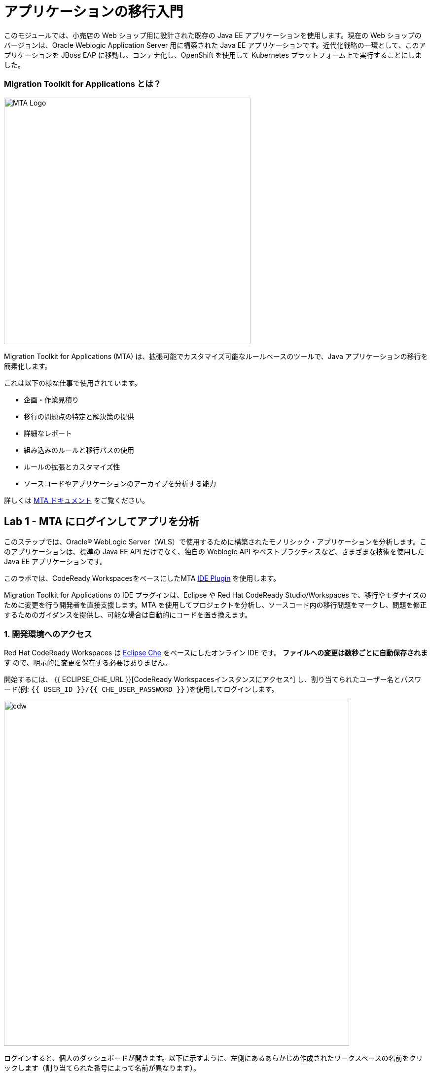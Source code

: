 = アプリケーションの移行入門 
:experimental:

このモジュールでは、小売店の Web ショップ用に設計された既存の Java EE アプリケーションを使用します。現在の Web ショップのバージョンは、Oracle Weblogic Application Server 用に構築された Java EE アプリケーションです。近代化戦略の一環として、このアプリケーションを JBoss EAP に移動し、コンテナ化し、OpenShift を使用して Kubernetes プラットフォーム上で実行することにしました。

=== Migration Toolkit for Applications とは？

image::rhamt_logo.png[MTA Logo, 500]

Migration Toolkit for Applications (MTA) は、拡張可能でカスタマイズ可能なルールベースのツールで、Java アプリケーションの移行を簡素化します。

これは以下の様な仕事で使用されています。

* 企画・作業見積り
* 移行の問題点の特定と解決策の提供
* 詳細なレポート
* 組み込みのルールと移行パスの使用
* ルールの拡張とカスタマイズ性
* ソースコードやアプリケーションのアーカイブを分析する能力

詳しくは https://access.redhat.com/documentation/en-us/migration_toolkit_for_applications/[MTA ドキュメント^] をご覧ください。

== Lab 1 - MTA にログインしてアプリを分析

このステップでは、Oracle® WebLogic Server（WLS）で使用するために構築されたモノリシック・アプリケーションを分析します。このアプリケーションは、標準の Java EE API だけでなく、独自の Weblogic API やベストプラクティスなど、さまざまな技術を使用した Java EE アプリケーションです。

このラボでは、CodeReady WorkspacesをベースにしたMTA https://access.redhat.com/documentation/en-us/migration_toolkit_for_applications/5.0/html-single/ide_plugin_guide/index[IDE Plugin^] を使用します。

Migration Toolkit for Applications の IDE プラグインは、Eclipse や Red Hat CodeReady Studio/Workspaces で、移行やモダナイズのために変更を行う開発者を直接支援します。MTA を使用してプロジェクトを分析し、ソースコード内の移行問題をマークし、問題を修正するためのガイダンスを提供し、可能な場合は自動的にコードを置き換えます。

=== 1. 開発環境へのアクセス

Red Hat CodeReady Workspaces は https://www.eclipse.org/che/[Eclipse Che^] をベースにしたオンライン IDE です。
*ファイルへの変更は数秒ごとに自動保存されます* ので、明示的に変更を保存する必要はありません。

開始するには、 {{ ECLIPSE_CHE_URL }}[CodeReady Workspacesインスタンスにアクセス^] し、割り当てられたユーザー名とパスワード(例: `{{ USER_ID }}/{{ CHE_USER_PASSWORD }}` )を使用してログインします。

image::che-login.png[cdw, 700]

ログインすると、個人のダッシュボードが開きます。以下に示すように、左側にあるあらかじめ作成されたワークスペースの名前をクリックします（割り当てられた番号によって名前が異なります）。

image::crw-landing.png[cdw, 700]

また、中央のワークスペースの名前をクリックして、画面右上の _Open_ と書かれた緑色の {{ USER_ID}}-namespace をクリックします。

image::crw-landing-start.png[cdw, 700]

数分後にワークスペースが開きます。

image::che-workspace.png[cdw, 900]

このIDEは、Eclipse Cheをベースにしています（ということは、MicroSoft VS Code editorをベースにしているということです）。

プロジェクトエクスプローラ、検索、バージョン管理(Gitなど)、デバッグ、その他のプラグインの間を移動するためのアイコンが左に表示されています。 このワークショップではこれらを使います。自由にクリックして何ができるか見てみてください。

image::crw-icons.png[cdw, 400]

[NOTE]
====
何かおかしくなったり表示が変わらない場合には、ブラウザタブを再読み込みして表示を更新してみてください。
====

CodeReady Workspaces の多くの機能は *Commands* からアクセスできます。いくつかのコマンドは、ホームページにリンクが張られています（例： _New File..._ 、 _Git Clone..._ など）。

メニューに表示されていないコマンドを実行したい場合は、 kbd:[F1] を押してコマンドウィンドウを開くか、従来通り kbd:[Control+SHIFT+P] （Mac OS Xでは kbd:[Command+SHIFT+P] ）を押してコマンドを実行することができます。

最初のプロジェクトをインポートしてみましょう。 **Git Clone...** をクリックします (または kbd:[F1] と入力して 'git' と入力し、自動補完された _Git Clone..._ をクリックします)。

image::che-workspace-gitclone.png[cdw, 900]

プロンプトの指示に従って、**Repository URL** に次の値を使用してください。 *FireFox* を使用している場合、最後に余分なスペースを貼り付けてしまう可能性があるので、貼り付けた後はバックスペースを押してください。

[source,none,role="copypaste"]
----
https://github.com/RedHat-Middleware-Workshops/cloud-native-workshop-v2m1-labs.git
----

image::crw-clone-repo.png[crw,900]

*Select Repository Location* をクリックしてから、*Add to Workpace* をクリックして下さい:

image::crw-add-workspace.png[crw, 600, align="center"]

プロジェクトはワークスペースにインポートされ、プロジェクト エクスプローラに表示されます。

image::crw-clone-explorer.png[crw,900]

==== 重要: 適切な Git ブランチをチェックアウトしてください。

プロジェクトファイルの正しいバージョンを使用していることを確認するには、CodeReadyターミナルでこのコマンドを実行してください。

[source,sh,role="copypaste"]
----
cd $CHE_PROJECTS_ROOT/cloud-native-workshop-v2m1-labs && git checkout ocp-4.5
----

[NOTE]
====
CodeReady ワークスペースのターミナルウィンドウについて。Developer ワークスペースで実行しているコンテナのいずれかのターミナルウィンドウを開くことができます。これらのラボの残りの部分については、ターミナルでコマンドを実行する必要がある場合はいつでも、右側の **>_New Terminal** コマンドを使用できます。

image::codeready-workspace-terminal.png[codeready-workspace-terminal, 700]
====

=== 2. コンフィグレーションエディタを使用して分析方法を指定します。

左側の `MTA Explorer` アイコンをクリックして `+` アイコンをクリックすると、新しい MTA の設定が追加されます。

image::mta_newconf.png[MTA Landing Page, 500]

[NOTE]
====
アイコンが表示されない場合は、 _MIGRATION TOOLKIT FOR APPLICATIONS_ メニューを右クリックして *Explorer* のチェックを外してから、再度チェックしてください。
====

ソースファイルとディレクトリを入力するには、`Add` をクリックし、`Open File Explorer` を選択します。

image::mta-add-input.png.png[MTA Add App, 700]

`projects > cloud-native-workshop-v2m1-labs` を開き、`monolith` ディレクトリを選択して、 `Choose...` をクリックします。

image::mta-add-opendir.png[MTA Add App, 700]

すると、 _--input_ の設定に */projects/cloud-native-workshop-v2m1-lab/monoilth* ディレクトリが追加されていることがわかります。

移行先の _--target_ サーバで `eap7` を選択します。

image::mta-target.png[MTA Add App, 700]

移行元の `--source` をクリックし、 `weblogic` を選択します。他の設定はそのままにしておきます。

image::mta-source.png[MTA Add App, 700]

=== 3. 分析レポートの実行

WebLogicアプリケーションを分析するには、*mtaConfiguration* を右クリックします。ポップアップメニューの `Run` をクリックします。

image::mta-run-report.png[MTA Add App, 700]

Migration Toolkit for Applications (MTA) CLIは新しいターミナルで自動的に実行され、分析を完了するには数分かかります。
`Open Report` をクリックします。

image::mta-analysis-complete.png[MTA Add App, 700]

=== 4. レポートを確認

image::rhamt_result_landing_page.png[MTA Langing Page, 900]

レポートの一番最初のページには、処理されたアプリケーションが掲載されています。各行には、そのアプリケーションでストーリーポイント、インシデントの数、遭遇した技術が概要で記載されています。

** `monolith` のリンクをクリックすると ** 、プロジェクトの詳細にアクセスできます。

image::rhamt_project_overview.png[MTA Project Overview, 900]

=== 5. レポートの理解

ダッシュボードでは、アプリケーションの全体の移行作業の概要を確認できます。それは以下をまとめています。

* カテゴリー別のインシデント・ストーリーポイント
* 提案された変更点の労力レベル別のインシデントとストーリーポイント
* パッケージ別のインシデント

[NOTE]
====
ストーリーポイントは、アジャイルソフトウェア開発で一般的に使用される抽象的なメトリックです。これは、機能や変更を実装するために必要な労力の相対的なレベルを見積もるために使われます。Red Hat Migration Toolkit for Applications は、ストーリーポイントを使用して、特定のアプリケーション構成やアプリケーション全体の移行に必要な労力のレベルを表現します。移行するアプリケーションの規模や複雑さによって、労力のレベルは大きく変わります。
====

このレポートを使って、各アプリがどれくらい簡単か、どれくらい難しいかを見積もれます。そして、どのアプリを移行するか、リファクタリングを行うか、そして放置するかを決定します。今回は JBoss EAP へのストレートな移行を行います。

次のステップでコードを変更します!
